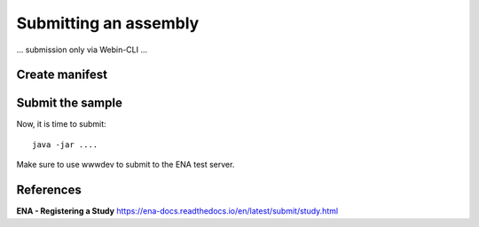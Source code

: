 Submitting an assembly
==================

... submission only via Webin-CLI ...

Create manifest
^^^^^^^^^^


Submit the sample
^^^^^^^^^^^^^^^^

Now, it is time to submit::

  java -jar ....
 
Make sure to use wwwdev to submit to the ENA test server.


References
^^^^^^^^^^
**ENA - Registering a Study** https://ena-docs.readthedocs.io/en/latest/submit/study.html
